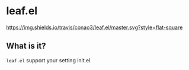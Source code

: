 #+author: conao
#+date: <2018-10-25 Thu>
# readme.org

* leaf.el
[[https://travis-ci.org/conao3/leaf.el][https://img.shields.io/travis/conao3/leaf.el/master.svg?style=flat-square]]

** What is it?
~leaf.el~ support your setting init.el.
